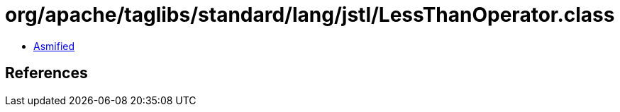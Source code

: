 = org/apache/taglibs/standard/lang/jstl/LessThanOperator.class

 - link:LessThanOperator-asmified.java[Asmified]

== References

